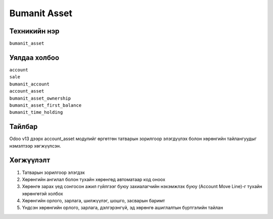 
****************************
Bumanit Asset
****************************

.. |

Техникийн нэр
=============

``bumanit_asset``

.. |

Уялдаа холбоо
=============

| ``account``   
| ``sale``     
| ``bumanit_account``     
| ``account_asset``     
| ``bumanit_asset_ownership``     
| ``bumanit_asset_first_balance``     
| ``bumanit_time_holding``     

.. |


Тайлбар
=======

Odoo v13 дээрх account_asset модулийг өргөтгөн татварын зорилгоор элэгдүүлэх болон хөрөнгийн тайлангуудыг нэмэлтээр хөгжүүлсэн. 

.. |

Хөгжүүлэлт
==========

1. Татварын зорилгоор элэгдэх
2. Хөрөнгийн ангилал болон тухайн хөрөнгөд автоматаар код оноох
3. Хөрөнгө зарах үед сонгосон ажил гүйлгээг буюу захиалагчийн нэхэмжлэх буюу (Account Move Line)-г тухайн хөрөнгөтэй холбох
4. Хөрөнгийн орлого, зарлага, шилжүүлэг, шошго, засварын баримт
5. Үндсэн хөрөнгийн орлого, зарлага, дэлгэрэнгүй, эд хөрөнгө ашиглалтын бүртгэлийн тайлан
